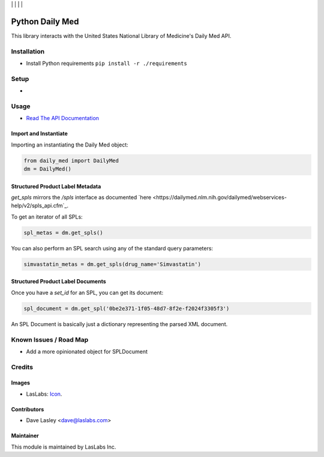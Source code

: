 |License MIT| | |Build Status| | |Coveralls Status| | |Codecov Status| | |Code Climate|

================
Python Daily Med
================

This library interacts with the United States National Library of Medicine's Daily
Med API.

Installation
============

* Install Python requirements ``pip install -r ./requirements``

Setup
=====

* 

Usage
=====

* `Read The API Documentation <https://laslabs.github.io/python-daily-med>`_

Import and Instantiate
----------------------

Importing an instantiating the Daily Med object:

.. code-block:: python

   from daily_med import DailyMed
   dm = DailyMed()

Structured Product Label Metadata
---------------------------------

`get_spls` mirrors the `/spls` interface as documented `here
<https://dailymed.nlm.nih.gov/dailymed/webservices-help/v2/spls_api.cfm`_.

To get an iterator of all SPLs:

.. code-block:: python

   spl_metas = dm.get_spls()

You can also perform an SPL search using any of the standard query parameters:

.. code-block:: python

   simvastatin_metas = dm.get_spls(drug_name='Simvastatin')

Structured Product Label Documents
----------------------------------

Once you have a `set_id` for an SPL, you can get its document:

.. code-block:: python

   spl_document = dm.get_spl('0be2e371-1f05-48d7-8f2e-f2024f3305f3')

An SPL Document is basically just a dictionary representing the parsed XML
document.

Known Issues / Road Map
=======================

-  Add a more opinionated object for SPLDocument

Credits
=======

Images
------

* LasLabs: `Icon <https://repo.laslabs.com/projects/TEM/repos/odoo-module_template/browse/module_name/static/description/icon.svg?raw>`_.

Contributors
------------

* Dave Lasley <dave@laslabs.com>

Maintainer
----------

.. image:: https://laslabs.com/logo.png
   :alt: LasLabs Inc.
   :target: https://laslabs.com

This module is maintained by LasLabs Inc.

.. |Build Status| image:: https://api.travis-ci.org/LasLabs/python-daily-med.svg?branch=master
   :target: https://travis-ci.org/LasLabs/python-daily-med
.. |Coveralls Status| image:: https://coveralls.io/repos/LasLabs/python-daily-med/badge.svg?branch=master
   :target: https://coveralls.io/r/LasLabs/python-daily-med?branch=master
.. |Codecov Status| image:: https://codecov.io/gh/LasLabs/python-daily-med/branch/master/graph/badge.svg
   :target: https://codecov.io/gh/LasLabs/python-daily-med
.. |Code Climate| image:: https://codeclimate.com/github/LasLabs/python-daily-med/badges/gpa.svg
   :target: https://codeclimate.com/github/LasLabs/python-daily-med
.. |License MIT| image:: https://img.shields.io/badge/license-MIT-blue.svg
   :target: https://opensource.org/licenses/MIT
   :alt: License: AGPL-3


